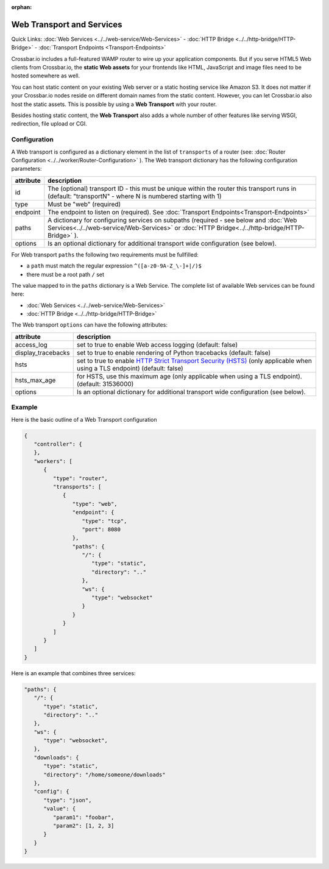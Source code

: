 :orphan:

Web Transport and Services
==========================

Quick Links: :doc:`Web Services <../../web-service/Web-Services>` -  :doc:`HTTP Bridge <../../http-bridge/HTTP-Bridge>` - :doc:`Transport Endpoints <Transport-Endpoints>`

Crossbar.io includes a full-featured WAMP router to wire up your
application components. But if you serve HTML5 Web clients from
Crossbar.io, the **static Web assets** for your frontends like HTML,
JavaScript and image files need to be hosted somewhere as well.

You can host static content on your existing Web server or a static
hosting service like Amazon S3. It does not matter if your Crossbar.io
nodes reside on different domain names from the static content. However,
you can let Crossbar.io also host the static assets. This is possible by
using a **Web Transport** with your router.

Besides hosting static content, the **Web Transport** also adds a whole
number of other features like serving WSGI, redirection, file upload or
CGI.

Configuration
-------------

A Web transport is configured as a dictionary element in the list of
``transports`` of a router (see: :doc:`Router Configuration <../../worker/Router-Configuration>` ). The Web transport dictionary
has the following configuration parameters:

+-----------+--------------------------------------------------------------------------------------------------------------------------------------------------------------------------------------------+
| attribute | description                                                                                                                                                                                |
+===========+============================================================================================================================================================================================+
| id        | The (optional) transport ID - this must be unique within the router this transport runs in (default: "transportN" - where N is numbered starting with 1)                                   |
+-----------+--------------------------------------------------------------------------------------------------------------------------------------------------------------------------------------------+
| type      | Must be "web" (required)                                                                                                                                                                   |
+-----------+--------------------------------------------------------------------------------------------------------------------------------------------------------------------------------------------+
| endpoint  | The endpoint to listen on (required). See :doc:`Transport Endpoints<Transport-Endpoints>`                                                                                                  |
+-----------+--------------------------------------------------------------------------------------------------------------------------------------------------------------------------------------------+
| paths     | A dictionary for configuring services on subpaths (required - see below and :doc:`Web Services<../../web-service/Web-Services>` or :doc:`HTTP Bridge<../../http-bridge/HTTP-Bridge>` ).    |
+-----------+--------------------------------------------------------------------------------------------------------------------------------------------------------------------------------------------+
| options   | Is an optional dictionary for additional transport wide configuration (see below).                                                                                                         |
+-----------+--------------------------------------------------------------------------------------------------------------------------------------------------------------------------------------------+

For Web transport ``paths`` the following two requirements must be
fullfilled:

-  a ``path`` must match the regular expression
   ``^([a-z0-9A-Z_\-]+|/)$``
-  there must be a root path ``/`` set

The value mapped to in the ``paths`` dictionary is a Web Service. The
complete list of available Web services can be found here:

-  :doc:`Web Services <../../web-service/Web-Services>` 
-  :doc:`HTTP Bridge <../../http-bridge/HTTP-Bridge>`

The Web transport ``options`` can have the following attributes:

+---------------------+----------------------------------------------------------------------------------------------------------------------------------------------------------------------------------------------+
| attribute           | description                                                                                                                                                                                  |
+=====================+==============================================================================================================================================================================================+
| access_log          | set to true to enable Web access logging (default: false)                                                                                                                                    |
+---------------------+----------------------------------------------------------------------------------------------------------------------------------------------------------------------------------------------+
| display_tracebacks  | set to true to enable rendering of Python tracebacks (default: false)                                                                                                                        |
+---------------------+----------------------------------------------------------------------------------------------------------------------------------------------------------------------------------------------+
| hsts                | set to true to enable  `HTTP Strict Transport Security (HSTS) <https://en.wikipedia.org/wiki/HTTP_Strict_Transport_Security>`__ (only applicable when using a TLS endpoint) (default: false) |
+---------------------+----------------------------------------------------------------------------------------------------------------------------------------------------------------------------------------------+
| hsts_max_age        | for HSTS, use this maximum age (only applicable when using a TLS endpoint). (default: 31536000)                                                                                              |
+---------------------+----------------------------------------------------------------------------------------------------------------------------------------------------------------------------------------------+
| options             | Is an optional dictionary for additional transport wide configuration (see below).                                                                                                           |
+---------------------+----------------------------------------------------------------------------------------------------------------------------------------------------------------------------------------------+

Example
-------

Here is the basic outline of a Web Transport configuration

.. code:: javascript

    {
       "controller": {
       },
       "workers": [
          {
             "type": "router",
             "transports": [
                {
                   "type": "web",
                   "endpoint": {
                      "type": "tcp",
                      "port": 8080
                   },
                   "paths": {
                      "/": {
                         "type": "static",
                         "directory": ".."
                      },
                      "ws": {
                         "type": "websocket"
                      }
                   }
                }
             ]
          }
       ]
    }

Here is an example that combines three services:

.. code:: javascript

    "paths": {
       "/": {
          "type": "static",
          "directory": ".."
       },
       "ws": {
          "type": "websocket",
       },
       "downloads": {
          "type": "static",
          "directory": "/home/someone/downloads"
       },
       "config": {
          "type": "json",
          "value": {
             "param1": "foobar",
             "param2": [1, 2, 3]
          }
       }
    }

